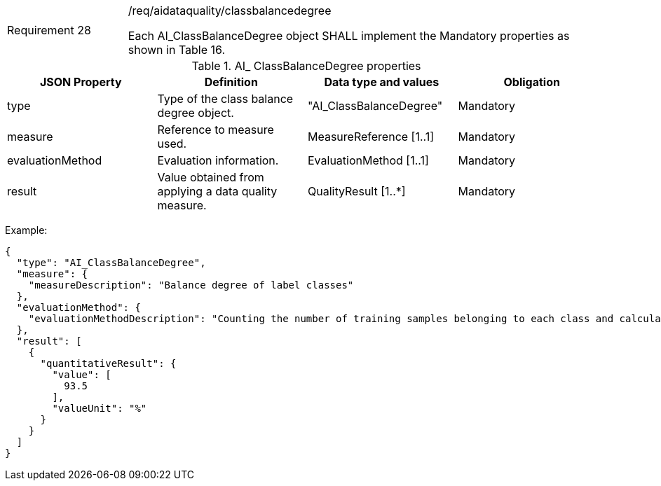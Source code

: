 [width="100%",cols="20%,80%",]
|===
|Requirement 28 |/req/aidataquality/classbalancedegree

Each AI_ClassBalanceDegree object SHALL implement the Mandatory properties as shown in Table 16.
|===

.AI_ ClassBalanceDegree properties
[width="100%",cols="25%,25%,25%,25%",options="header",]
|===
|JSON Property |Definition |Data type and values |Obligation
|type |Type of the class balance degree object. |"AI_ClassBalanceDegree" |Mandatory
|measure |Reference to measure used. |MeasureReference [1..1] |Mandatory
|evaluationMethod |Evaluation information. |EvaluationMethod [1..1] |Mandatory
|result |Value obtained from applying a data quality measure. |QualityResult [1..*] |Mandatory
|===

Example:

 {
   "type": "AI_ClassBalanceDegree",
   "measure": {
     "measureDescription": "Balance degree of label classes"
   },
   "evaluationMethod": {
     "evaluationMethodDescription": "Counting the number of training samples belonging to each class and calculating the balance degree"
   },
   "result": [
     {
       "quantitativeResult": {
         "value": [
           93.5
         ],
         "valueUnit": "%"
       }
     }
   ]
 }